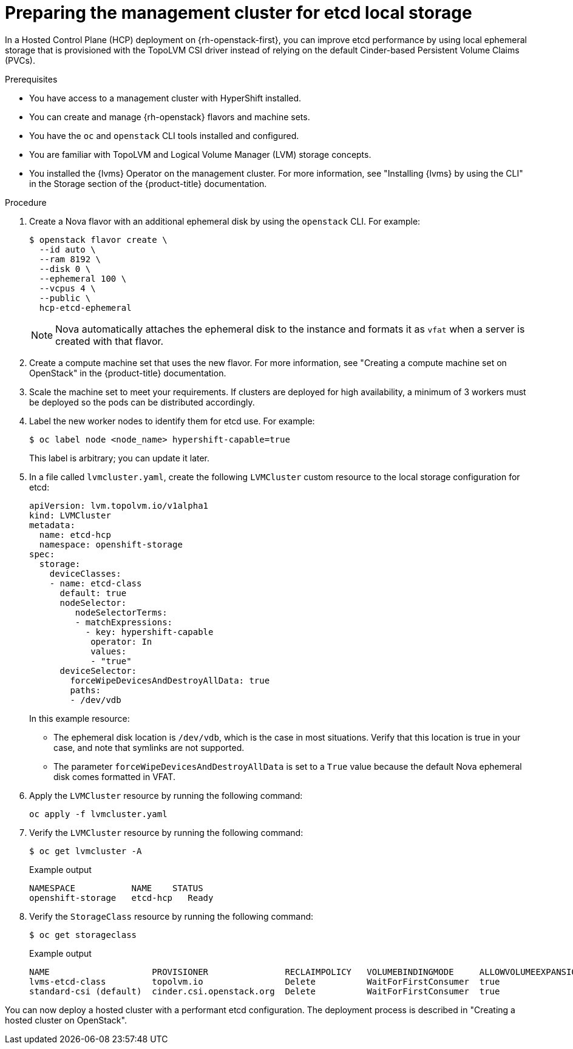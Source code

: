 // Module included in the following assemblies:
//
// * hosted_control_planes/hypershift-openstack.adoc

:_mod-docs-content-type: PROCEDURE
[id="hosted-clusters-openstack-prepare-etcd_{context}"]
= Preparing the management cluster for etcd local storage

In a Hosted Control Plane (HCP) deployment on {rh-openstack-first}, you can improve etcd performance by using local ephemeral storage that is provisioned with the TopoLVM CSI driver instead of relying on the default Cinder-based Persistent Volume Claims (PVCs).

.Prerequisites

* You have access to a management cluster with HyperShift installed.
* You can create and manage {rh-openstack} flavors and machine sets.
* You have the `oc` and `openstack` CLI tools installed and configured.
* You are familiar with TopoLVM and Logical Volume Manager (LVM) storage concepts.
* You installed the {lvms} Operator on the management cluster. For more information, see "Installing {lvms}
 by using the CLI" in the Storage section of the {product-title} documentation.

.Procedure

. Create a Nova flavor with an additional ephemeral disk by using the `openstack` CLI. For example:
+
[source,terminal]
----
$ openstack flavor create \
  --id auto \
  --ram 8192 \
  --disk 0 \
  --ephemeral 100 \
  --vcpus 4 \
  --public \
  hcp-etcd-ephemeral
----
+
[NOTE]
====
Nova automatically attaches the ephemeral disk to the instance and formats it as `vfat` when a server is created with
 that flavor.
====
// Yes, that is the title.
. Create a compute machine set that uses the new flavor. For more information, see "Creating a compute machine set
on OpenStack" in the {product-title} documentation.

. Scale the machine set to meet your requirements. If clusters are deployed for high availability, a minimum of 3 workers must be deployed so the pods can be distributed accordingly.

. Label the new worker nodes to identify them for etcd use. For example:
+
[source,terminal]
----
$ oc label node <node_name> hypershift-capable=true
----
+
This label is arbitrary; you can update it later.

. In a file called `lvmcluster.yaml`, create the following `LVMCluster` custom resource to the local storage
configuration for etcd:
+
[source,yaml]
----
apiVersion: lvm.topolvm.io/v1alpha1
kind: LVMCluster
metadata:
  name: etcd-hcp
  namespace: openshift-storage
spec:
  storage:
    deviceClasses:
    - name: etcd-class
      default: true
      nodeSelector:
         nodeSelectorTerms:
         - matchExpressions:
           - key: hypershift-capable
            operator: In
            values:
            - "true"
      deviceSelector:
        forceWipeDevicesAndDestroyAllData: true
        paths:
        - /dev/vdb
----
+
In this example resource:
+
* The ephemeral disk location is `/dev/vdb`, which is the case in most situations. Verify that this location is true in your case, and note that symlinks are not supported.
* The parameter `forceWipeDevicesAndDestroyAllData` is set to a `True` value because the default Nova ephemeral disk
comes formatted in VFAT.

. Apply the `LVMCluster` resource by running the following command:
+
[source,terminal]
----
oc apply -f lvmcluster.yaml
----

. Verify the `LVMCluster` resource by running the following command:
+
[source,terminal]
----
$ oc get lvmcluster -A
----
+
.Example output
[source,terminal]
----
NAMESPACE           NAME    STATUS
openshift-storage   etcd-hcp   Ready
----

. Verify the `StorageClass` resource by running the following command:
+
[source,terminal]
----
$ oc get storageclass
----
+
.Example output
[source,terminal]
----
NAME                    PROVISIONER               RECLAIMPOLICY   VOLUMEBINDINGMODE     ALLOWVOLUMEEXPANSION   AGE
lvms-etcd-class         topolvm.io                Delete          WaitForFirstConsumer  true                   23m
standard-csi (default)  cinder.csi.openstack.org  Delete          WaitForFirstConsumer  true                   56m
----

You can now deploy a hosted cluster with a performant etcd configuration. The deployment process is described in "Creating a hosted cluster on OpenStack".